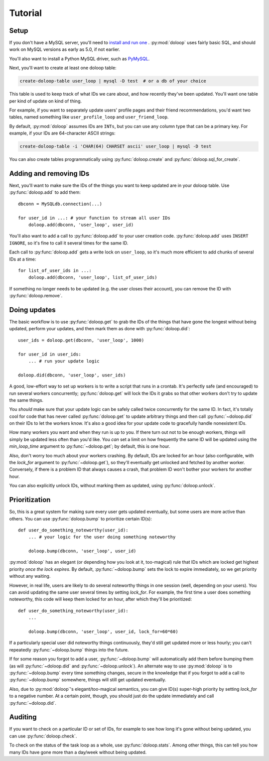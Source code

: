 Tutorial
========

Setup
-----

If you don't have a MySQL server, you'll need to `install and run one \
<http://dev.mysql.com/doc/refman/5.5/en/installing.html>`_. :py:mod:`doloop`
uses fairly basic SQL, and should work on MySQL versions as early as 5.0,
if not earlier.

You'll also want to install a Python MySQL driver, such as
`PyMySQL <https://github.com/PyMySQL/PyMySQL/>`_.

Next, you'll want to create at least one doloop table:

.. code-block:: sh

    create-doloop-table user_loop | mysql -D test  # or a db of your choice

This table is used to keep track of what IDs we care about, and how recently
they've been updated. You'll want one table per kind of update on kind of
thing.

For example, if you want to separately update users' profile pages and their
friend recommendations, you'd want two tables, named something like
``user_profile_loop`` and ``user_friend_loop``.

By default, :py:mod:`doloop` assumes IDs are ``INTs``, but you can use any
column type that can be a primary key. For example, if your IDs are
64-character ASCII strings:

.. code-block:: sh

    create-doloop-table -i 'CHAR(64) CHARSET ascii' user_loop | mysql -D test

You can also create tables programmatically using :py:func:`doloop.create` and
:py:func:`doloop.sql_for_create`.


Adding and removing IDs
-----------------------

Next, you'll want to make sure the IDs of the things you want to keep updated
are in your doloop table. Use :py:func:`doloop.add` to add them::

    dbconn = MySQLdb.connection(...)

    for user_id in ...: # your function to stream all user IDs
        doloop.add(dbconn, 'user_loop', user_id)

You'll also want to add a call to :py:func:`doloop.add` to your user creation
code. :py:func:`doloop.add` uses ``INSERT IGNORE``, so it's fine to call
it several times for the same ID.

Each call to :py:func:`doloop.add` gets a write lock on ``user_loop``, so it's
much more efficient to add chunks of several IDs at a time::

    for list_of_user_ids in ...:
        doloop.add(dbconn, 'user_loop', list_of_user_ids)

If something no longer needs to be updated (e.g. the user closes their
account), you can remove the ID with :py:func:`doloop.remove`.


Doing updates
-------------

The basic workflow is to use :py:func:`doloop.get` to grab the IDs of the
things that have gone the longest without being updated, perform your updates,
and then mark them as done with :py:func:`doloop.did`::

    user_ids = doloop.get(dbconn, 'user_loop', 1000)

    for user_id in user_ids:
        ... # run your update logic

    doloop.did(dbconn, 'user_loop', user_ids)

A good, low-effort way to set up workers is to write a script that runs in a
crontab. It's perfectly safe (and encouraged) to run several workers
concurrently; :py:func:`doloop.get` will lock the IDs it grabs so that other
workers don't try to update the same things.

You *should* make sure that your update logic can be safely called
twice concurrently for the same ID. In fact, it's totally cool for code that
has never called :py:func:`doloop.get` to update arbitrary things and then call
:py:func:`~doloop.did` on their IDs to let the workers know. It's also a
good idea for your update code to gracefully handle nonexistent IDs.

How many workers you want and when they run is up to you. If
there turn out not to be enough workers, things will simply be updated less
often than you'd like. You *can* set a limit on how frequently the same ID
will be updated using the *min_loop_time* argument to
:py:func:`~doloop.get`; by default, this is one hour.

Also, don't worry too much about your workers crashing. By default, IDs are
locked for an hour (also configurable, with the *lock_for* argument to
:py:func:`~doloop.get`), so they'll eventually get unlocked and fetched by
another worker. Conversely, if there is a problem ID that always causes a
crash, that problem ID won't bother your workers for another hour.

You can also explicitly unlock IDs, without marking them as updated, using
:py:func:`doloop.unlock`.


Prioritization
--------------

So, this is a great system for making sure every user gets updated eventually,
but some users are more active than others. You can use :py:func:`doloop.bump`
to prioritize certain ID(s)::

    def user_do_something_noteworthy(user_id):
        ... # your logic for the user doing something noteworthy

        doloop.bump(dbconn, 'user_loop', user_id)

:py:mod:`doloop` has an elegant (or depending how you look at it, too-magical)
rule that IDs which are locked get highest priority *once the lock expires*.
By default, :py:func:`~doloop.bump` sets the lock to expire immediately, so
we get priority without any waiting.

However, in real life, users are likely to do several noteworthy things in
one session (well, depending on your users). You can avoid updating
the same user several times by setting *lock_for*. For example, the first time
a user does something noteworthy, this code will keep them locked for an hour, after which they'll be prioritized::

    def user_do_something_noteworthy(user_id):
        ...

        doloop.bump(dbconn, 'user_loop', user_id, lock_for=60*60)

If a particularly special user did noteworthy things continuously, they'd
still get updated more or less hourly; you can't repeatedly
:py:func:`~doloop.bump` things into the future.

If for some reason you forgot to add a user, :py:func:`~doloop.bump` will
automatically add them before bumping them (as will :py:func:`~doloop.did`
and :py:func:`~doloop.unlock`). An alternate way to use :py:mod:`doloop`
is to :py:func:`~doloop.bump` every time something changes, secure in the
knowledge that if you forgot to add a call to :py:func:`~doloop.bump`
somewhere, things will still get updated eventually.

Also, due to :py:mod:`doloop`'s elegant/too-magical semantics, you can give
ID(s) super-high priority by setting *lock_for* to a negative number. At a
certain point, though, you should just do the update immediately and call
:py:func:`~doloop.did`.


Auditing
--------

If you want to check on a particular ID or set of IDs, for example to see how
long it's gone without being updated, you can use :py:func:`doloop.check`.

To check on the status of the task loop as a whole, use
:py:func:`doloop.stats`. Among other things, this can tell you how many IDs
have gone more than a day/week without being updated.
